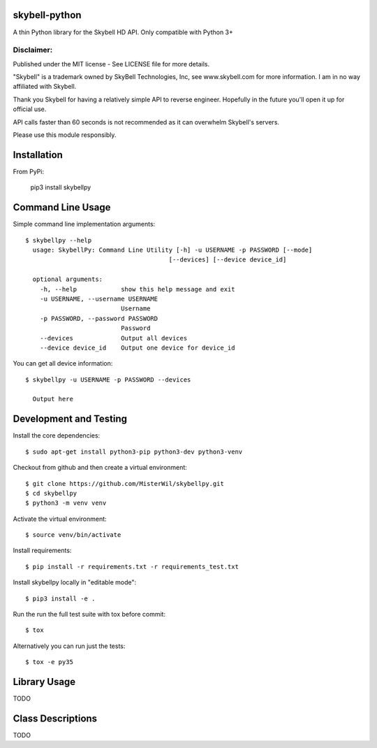 skybell-python |Build Status| |Coverage Status|
=================================================
A thin Python library for the Skybell HD API.
Only compatible with Python 3+

Disclaimer:
~~~~~~~~~~~~~~~
Published under the MIT license - See LICENSE file for more details.

"Skybell" is a trademark owned by SkyBell Technologies, Inc, see www.skybell.com for more information.
I am in no way affiliated with Skybell.

Thank you Skybell for having a relatively simple API to reverse engineer. Hopefully in the future you'll
open it up for official use.

API calls faster than 60 seconds is not recommended as it can overwhelm Skybell's servers.

Please use this module responsibly.

Installation
============
From PyPi:

    pip3 install skybellpy
  
Command Line Usage
==================
Simple command line implementation arguments::

    $ skybellpy --help
      usage: SkybellPy: Command Line Utility [-h] -u USERNAME -p PASSWORD [--mode]
                                           [--devices] [--device device_id]
      
      optional arguments:
        -h, --help            show this help message and exit
        -u USERNAME, --username USERNAME
                              Username
        -p PASSWORD, --password PASSWORD
                              Password
        --devices             Output all devices
        --device device_id    Output one device for device_id

You can get all device information::

    $ skybellpy -u USERNAME -p PASSWORD --devices
    
      Output here

Development and Testing
=======================

Install the core dependencies::

    $ sudo apt-get install python3-pip python3-dev python3-venv

Checkout from github and then create a virtual environment::

    $ git clone https://github.com/MisterWil/skybellpy.git
    $ cd skybellpy
    $ python3 -m venv venv
    
Activate the virtual environment::

    $ source venv/bin/activate

Install requirements::

    $ pip install -r requirements.txt -r requirements_test.txt 
    
Install skybellpy locally in "editable mode"::

    $ pip3 install -e .
    
Run the run the full test suite with tox before commit::

    $ tox
    
Alternatively you can run just the tests::

    $ tox -e py35

Library Usage
=============
TODO

Class Descriptions
==================
TODO

.. |Build Status| image:: https://travis-ci.org/MisterWil/skybellpy.svg?branch=master
    :target: https://travis-ci.org/MisterWil/skybellpy
.. |Coverage Status| image:: https://coveralls.io/repos/github/MisterWil/skybellpy/badge.svg
    :target: https://coveralls.io/github/MisterWil/skybellpy
